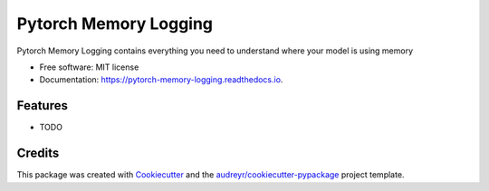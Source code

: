======================
Pytorch Memory Logging
======================


.. image:: https://img.shields.io/pypi/v/pytorch_memory_logging.svg
        :target: https://pypi.python.org/pypi/pytorch_memory_logging

.. image:: https://img.shields.io/travis/quentinf00/pytorch_memory_logging.svg
        :target: https://travis-ci.org/quentinf00/pytorch_memory_logging

.. image:: https://readthedocs.org/projects/pytorch-memory-logging/badge/?version=latest
        :target: https://pytorch-memory-logging.readthedocs.io/en/latest/?badge=latest
        :alt: Documentation Status




Pytorch Memory Logging contains everything you need to understand where your model is using memory


* Free software: MIT license
* Documentation: https://pytorch-memory-logging.readthedocs.io.


Features
--------

* TODO

Credits
-------

This package was created with Cookiecutter_ and the `audreyr/cookiecutter-pypackage`_ project template.

.. _Cookiecutter: https://github.com/audreyr/cookiecutter
.. _`audreyr/cookiecutter-pypackage`: https://github.com/audreyr/cookiecutter-pypackage
